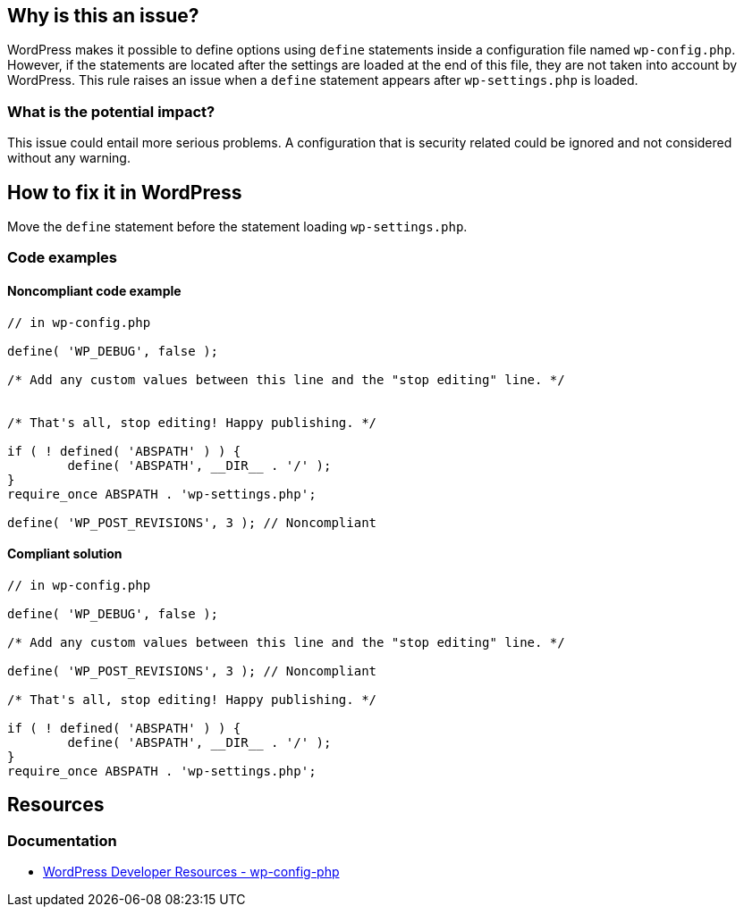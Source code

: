== Why is this an issue?

WordPress makes it possible to define options using `define` statements inside a configuration file named `wp-config.php`.
However, if the statements are located after the settings are loaded at the end of this file, they are not taken into account by WordPress.
This rule raises an issue when a `define` statement appears after `wp-settings.php` is loaded.

=== What is the potential impact?

This issue could entail more serious problems.
A configuration that is security related could be ignored and not considered without any warning.

== How to fix it in WordPress

Move the `define` statement before the statement loading `wp-settings.php`.

=== Code examples

==== Noncompliant code example

[source,php,diff-id=1,diff-type=noncompliant]
----
// in wp-config.php

define( 'WP_DEBUG', false );

/* Add any custom values between this line and the "stop editing" line. */


/* That's all, stop editing! Happy publishing. */

if ( ! defined( 'ABSPATH' ) ) {
        define( 'ABSPATH', __DIR__ . '/' );
}
require_once ABSPATH . 'wp-settings.php';

define( 'WP_POST_REVISIONS', 3 ); // Noncompliant
----

==== Compliant solution

[source,php,diff-id=1,diff-type=compliant]
----
// in wp-config.php

define( 'WP_DEBUG', false );

/* Add any custom values between this line and the "stop editing" line. */

define( 'WP_POST_REVISIONS', 3 ); // Noncompliant

/* That's all, stop editing! Happy publishing. */

if ( ! defined( 'ABSPATH' ) ) {
        define( 'ABSPATH', __DIR__ . '/' );
}
require_once ABSPATH . 'wp-settings.php';
----

== Resources

=== Documentation

* https://developer.wordpress.org/apis/wp-config-php/[WordPress Developer Resources - wp-config-php]
